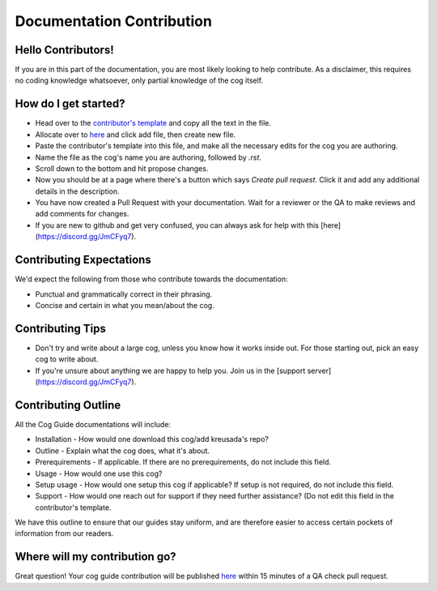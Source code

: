 .. _contributing:

==========================
Documentation Contribution
==========================

-------------------
Hello Contributors!
-------------------

If you are in this part of the documentation, you are most likely looking to help contribute.
As a disclaimer, this requires no coding knowledge whatsoever, only partial knowledge of the cog itself.

---------------------
How do I get started?
---------------------

* Head over to the `contributor's template <https://github.com/kreus7/kreusadacogs/tree/master/docs/contributors>`_ and copy all the text in the file.
* Allocate over to `here <https://github.com/kreus7/kreusadacogs/tree/master/docs>`_ and click add file, then create new file.
* Paste the contributor's template into this file, and make all the necessary edits for the cog you are authoring.
* Name the file as the cog's name you are authoring, followed by `.rst`.
* Scroll down to the bottom and hit propose changes.
* Now you should be at a page where there's a button which says `Create pull request`. Click it and add any additional details in the description.
* You have now created a Pull Request with your documentation. Wait for a reviewer or the QA to make reviews and add comments for changes.

* If you are new to github and get very confused, you can always ask for help with this [here](https://discord.gg/JmCFyq7).

-------------------------
Contributing Expectations
-------------------------

We'd expect the following from those who contribute towards the documentation:

* Punctual and grammatically correct in their phrasing.
* Concise and certain in what you mean/about the cog.

------------------
Contributing Tips
------------------

* Don't try and write about a large cog, unless you know how it works inside out. For those starting out, pick an easy cog to write about.
* If you're unsure about anything we are happy to help you. Join us in the [support server](https://discord.gg/JmCFyq7).

---------------------
Contributing Outline
---------------------

All the Cog Guide documentations will include:

* Installation - How would one download this cog/add kreusada's repo? 
* Outline - Explain what the cog does, what it's about.
* Prerequirements - If applicable. If there are no prerequirements, do not include this field.
* Usage - How would one use this cog? 
* Setup usage - How would one setup this cog if applicable? If setup is not required, do not include this field.
* Support - How would one reach out for support if they need further assistance? (Do not edit this field in the contributor's template.

We have this outline to ensure that our guides stay uniform, and are therefore easier to access certain pockets of information from our readers.

----------------------------
Where will my contribution go?
----------------------------

Great question! Your cog guide contribution will be published `here <https://kreusadacogs.readthedocs.io/en/latest/>`_ within 15 minutes of a QA check pull request.
